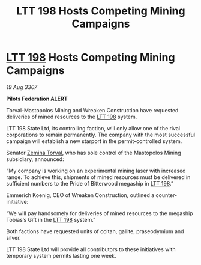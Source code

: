 :PROPERTIES:
:ID:       b4243a23-01e1-4ca1-9598-3fc4f4838785
:END:
#+title: LTT 198 Hosts Competing Mining Campaigns
#+filetags: :3307:Federation:galnet:

* [[id:843517ac-e27b-46a3-84ff-700f94a0ba67][LTT 198]] Hosts Competing Mining Campaigns

/19 Aug 3307/

*Pilots Federation ALERT* 

Torval-Mastopolos Mining and Wreaken Construction have requested deliveries of mined resources to the [[id:843517ac-e27b-46a3-84ff-700f94a0ba67][LTT 198]] system. 

LTT 198 State Ltd, its controlling faction, will only allow one of the rival corporations to remain permanently. The company with the most successful campaign will establish a new starport in the permit-controlled system. 

Senator [[id:d8e3667c-3ba1-43aa-bc90-dac719c6d5e7][Zemina Torval]], who has sole control of the Mastopolos Mining subsidiary, announced: 

“My company is working on an experimental mining laser with increased range. To achieve this, shipments of mined resources must be delivered in sufficient numbers to the Pride of Bitterwood megaship in [[id:843517ac-e27b-46a3-84ff-700f94a0ba67][LTT 198]].” 

Emmerich Koenig, CEO of Wreaken Construction, outlined a counter-initiative: 

“We will pay handsomely for deliveries of mined resources to the megaship Tobias’s Gift in the [[id:843517ac-e27b-46a3-84ff-700f94a0ba67][LTT 198]] system.” 

Both factions have requested units of coltan, gallite, praseodymium and silver. 

LTT 198 State Ltd will provide all contributors to these initiatives with temporary system permits lasting one week.
